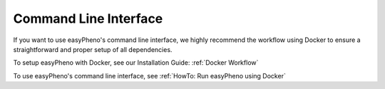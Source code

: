 Command Line Interface
===========================================
If you want to use easyPheno's command line interface, we highly recommend the workflow using Docker to ensure a straightforward and proper setup of all dependencies.

To setup easyPheno with Docker, see our Installation Guide: :ref:`Docker Workflow`

To use easyPheno's command line interface, see :ref:`HowTo: Run easyPheno using Docker`



